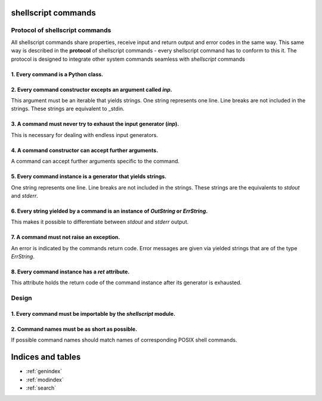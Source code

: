 .. shellscript documentation master file, created by
   sphinx-quickstart on Wed Dec 30 14:51:10 2015.
   You can adapt this file completely to your liking, but it should at least
   contain the root `toctree` directive.

shellscript commands
====================

Protocol of shellscript commands
--------------------------------

All shellscript commands share properties, receive input and return output and
error codes in the same way. This same way is described in the **protocol** of
shellscript commands - every shellscript command has to conform to this it. The
protocol is designed to integrate other system commands seamless with 
*shellscript* commands

1. Every command is a Python class.
~~~~~~~~~~~~~~~~~~~~~~~~~~~~~~~~~~~

2. Every command constructor excepts an argument called *inp*.
~~~~~~~~~~~~~~~~~~~~~~~~~~~~~~~~~~~~~~~~~~~~~~~~~~~~~~~~~~~~~~
This argument must be an iterable that yields strings.  One string represents 
one line. Line breaks are not included in the strings. These strings are 
equivalent to _stdin.

3. A command must never try to exhaust the input generator (*inp*).
~~~~~~~~~~~~~~~~~~~~~~~~~~~~~~~~~~~~~~~~~~~~~~~~~~~~~~~~~~~~~~~~~~~
This is necessary for dealing with endless input generators.

4. A command constructor can accept further arguments.
~~~~~~~~~~~~~~~~~~~~~~~~~~~~~~~~~~~~~~~~~~~~~~~~~~~~~~
A command can accept further arguments specific to the command.

5. Every command instance is a generator that yields strings.
~~~~~~~~~~~~~~~~~~~~~~~~~~~~~~~~~~~~~~~~~~~~~~~~~~~~~~~~~~~~~
One string represents one line. Line breaks are not included in the strings.
These strings are the equivalents to *stdout* and *stderr*.

6. Every string yielded by a command is an instance of *OutString* or *ErrString*.
~~~~~~~~~~~~~~~~~~~~~~~~~~~~~~~~~~~~~~~~~~~~~~~~~~~~~~~~~~~~~~~~~~~~~~~~~~~~~~~~~~
This makes it possible to differentiate between *stdout* and *stderr* output.

7. A command must not raise an exception.
~~~~~~~~~~~~~~~~~~~~~~~~~~~~~~~~~~~~~~~~~
An error is indicated by the commands return code. Error messages are given via 
yielded strings that are of the type *ErrString*. 

8. Every command instance has a *ret* attribute.
~~~~~~~~~~~~~~~~~~~~~~~~~~~~~~~~~~~~~~~~~~~~~~~~
This attribute holds the return code of the command instance after its generator 
is exhausted.


Design
------

1. Every command must be importable by the *shellscript* module.
~~~~~~~~~~~~~~~~~~~~~~~~~~~~~~~~~~~~~~~~~~~~~~~~~~~~~~~~~~~~~~~~

2. Command names must be as short as possible.
~~~~~~~~~~~~~~~~~~~~~~~~~~~~~~~~~~~~~~~~~~~~~~
If possible command names should match names of corresponding POSIX shell
commands.


Indices and tables
==================

* :ref:`genindex`
* :ref:`modindex`
* :ref:`search`

